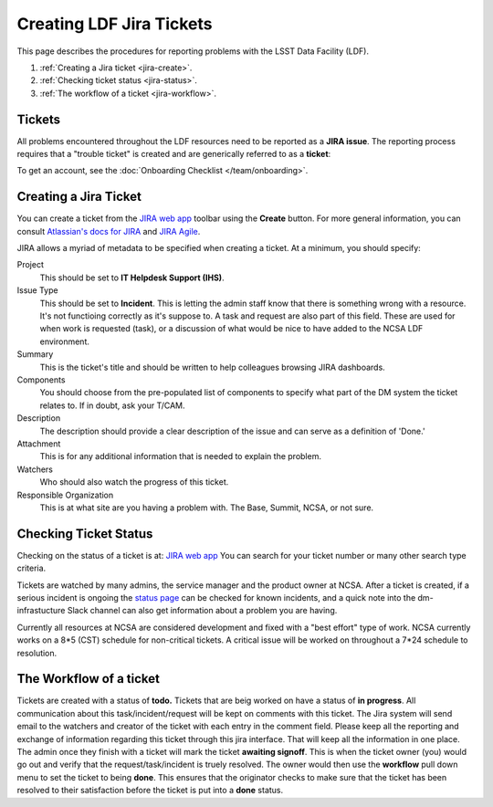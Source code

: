 #########################
Creating LDF Jira Tickets 
#########################


This page describes the procedures for reporting problems with the LSST Data Facility (LDF).  

1. :ref:`Creating a Jira ticket <jira-create>`.
2. :ref:`Checking ticket status <jira-status>`.
3. :ref:`The workflow of a ticket <jira-workflow>`.


.. _jira-create:


Tickets
-------

All problems encountered throughout the LDF resources need to be reported as a  **JIRA issue**.   The reporting process requires that a "trouble ticket" is created and are generically referred to as a **ticket**:

To get an account, see the :doc:`Onboarding Checklist </team/onboarding>`.



Creating a Jira Ticket
----------------------

You can create a ticket from the `JIRA web app <https://jira.lsstcorp.org>`_ toolbar using the **Create** button.
For more general information, you can consult `Atlassian's docs for JIRA <https://confluence.atlassian.com/jirasoftwarecloud/jira-software-documentation-764477791.html>`_ and `JIRA Agile <https://confluence.atlassian.com/agile067>`_.

JIRA allows a myriad of metadata to be specified when creating a ticket.
At a minimum, you should specify:

Project
   This should be set to **IT Helpdesk Support (IHS)**. 
Issue Type
   This should be set to **Incident**.   This is letting the admin staff know that there is something wrong with a resource.  It's not functioing correctly as it's suppose to.  
   A task and request are also part of this field.  These are used for when work is requested (task), or a discussion of what would be nice to have added to the NCSA LDF environment.     
Summary
   This is the ticket's title and should be written to help colleagues browsing JIRA dashboards.
Components
   You should choose from the pre-populated list of components to specify what part of the DM system the ticket relates to.
   If in doubt, ask your T/CAM.
Description
   The description should provide a clear description of the issue and can serve as a definition of 'Done.'
Attachment 
    This is for any additional information that is needed to explain the problem.   
Watchers 
   Who should also watch the progress of this ticket.  
Responsible Organization 
   This is at what site are you having a problem with.   The Base, Summit, NCSA, or not sure.   

.. _jira-status:

Checking Ticket Status
----------------------

Checking on the status of a ticket is at:  `JIRA web app <https://jira.lsstcorp.org>`_  You can search for your ticket number or many other search type criteria.   

Tickets are watched by many admins, the service manager and the product owner at NCSA.  After a ticket is created,  if a serious incident is ongoing the  `status page <https://confluence.lsstcorp.org/display/DM/LSST+Service+Status+page>`_ can be checked for known incidents, and a quick note into the dm-infrastucture Slack channel can also get information  about a problem you are having.   

Currently all resources at NCSA are considered development and fixed with a "best effort" type of work.   NCSA currently works on a 8*5 (CST) schedule for non-critical tickets.   A critical issue will be worked on throughout a 7*24 schedule to resolution.   


.. _jira-workflow:

The Workflow of a ticket
----------------------------------
Tickets are created with a status of **todo.** 
Tickets that are beig worked on have a status of **in progress**.  
All communication about this task/incident/request will be kept on comments with this ticket.  The Jira system will send email to the watchers and creator of the ticket with each entry in the comment field.   Please keep all the reporting and exchange of information regarding this ticket through this jira interface.   That will keep all the information in one place.     
The admin once they finish with a ticket will mark the ticket **awaiting signoff**.    This is when the ticket owner (you) would go out and verify that the request/task/incident is truely resolved.    The owner would then use the **workflow** pull down menu to set the ticket to being **done**.   This ensures that the originator checks to make sure that the ticket has been resolved to their satisfaction before the ticket is put into a **done** status.   

